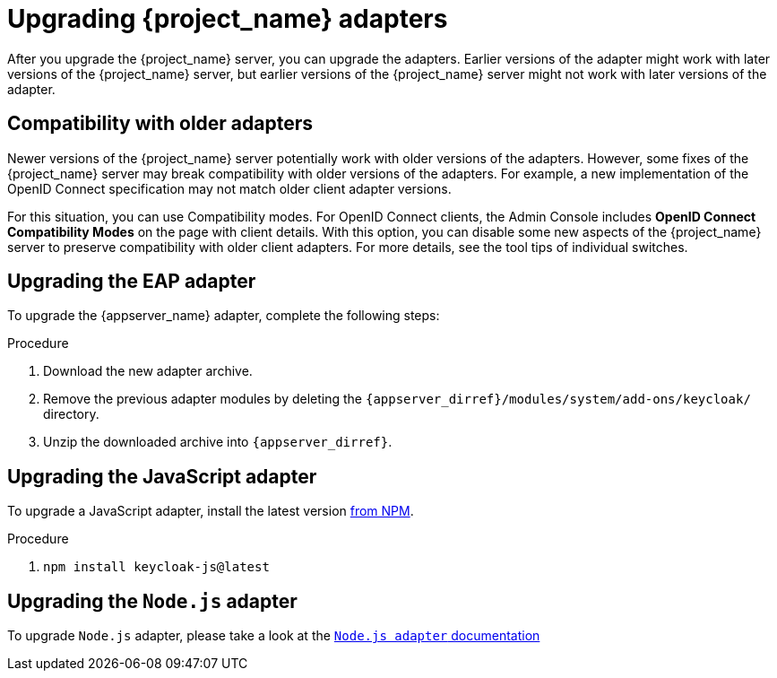 = Upgrading {project_name} adapters

[[_upgrade_adapters]]

After you upgrade the {project_name} server, you can upgrade the adapters. Earlier versions of the
adapter might work with later versions of the {project_name} server, but earlier versions of the {project_name} server might not
work with later versions of the adapter.

[[_compatibility_with_older_adapters]]
== Compatibility with older adapters

Newer versions of the {project_name} server potentially work with older versions of the adapters.
However, some fixes of the {project_name} server may break compatibility with older versions
of the adapters. For example, a new implementation of the OpenID Connect specification may not match older client adapter versions.

For this situation, you can use Compatibility modes. For OpenID Connect clients, the Admin Console includes *OpenID Connect Compatibility Modes* on the page with client details. With this option, you can disable some new aspects of the {project_name} server
to preserve compatibility with older client adapters. For more details, see the tool tips of individual switches.

[[_upgrade_eap_adapter]]
== Upgrading the EAP adapter

To upgrade the {appserver_name} adapter, complete the following steps:

.Procedure
. Download the new adapter archive.
. Remove the previous adapter modules by deleting the `{appserver_dirref}/modules/system/add-ons/keycloak/` directory.
. Unzip the downloaded archive into `{appserver_dirref}`.

[[_upgrade_js_adapter]]
== Upgrading the JavaScript adapter

To upgrade a JavaScript adapter, install the latest version https://www.npmjs.com/package/keycloak-js[from NPM].

.Procedure
. `npm install keycloak-js@latest`


[[_upgrade_nodejs_adapter]]
== Upgrading the `Node.js` adapter

To upgrade `Node.js` adapter, please take a look at the https://github.com/keycloak/keycloak-nodejs-connect/blob/main/guides/securing-apps/nodejs-adapter.adoc#upgrading-the-nodejs-adapter[ `Node.js adapter` documentation]
